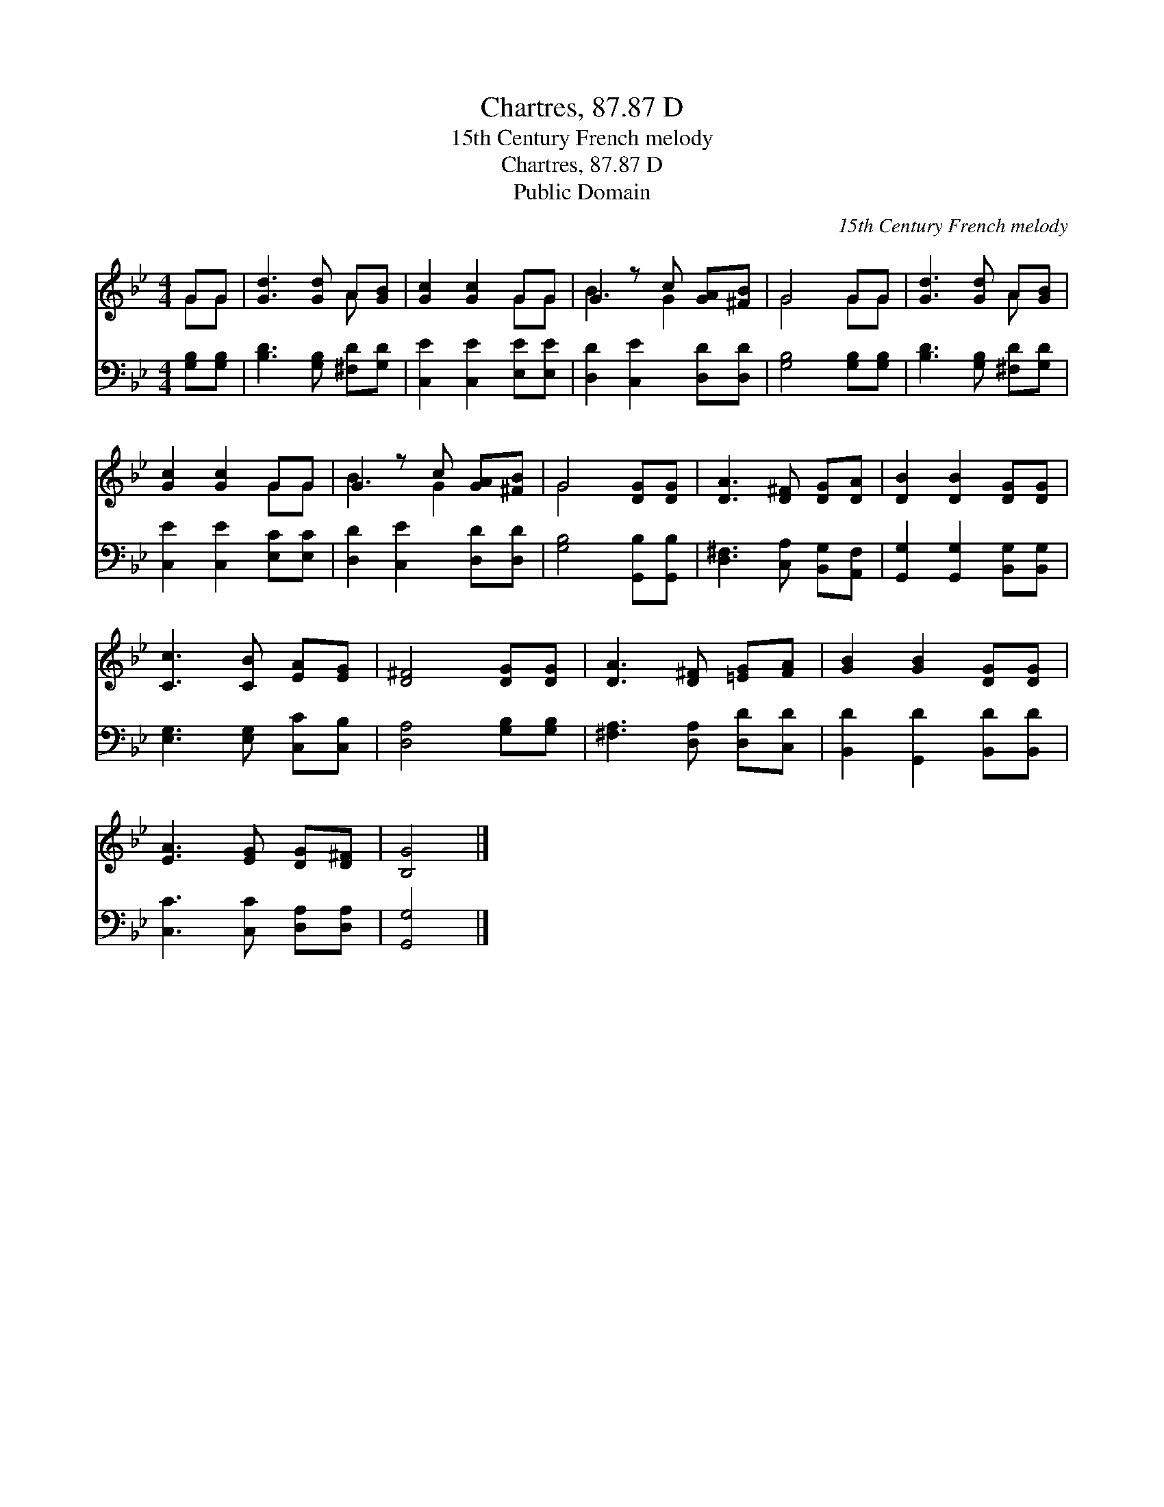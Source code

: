 X:1
T:Chartres, 87.87 D
T:15th Century French melody
T:Chartres, 87.87 D
T:Public Domain
C:15th Century French melody
Z:Public Domain
%%score ( 1 2 ) 3
L:1/8
M:4/4
K:Bb
V:1 treble 
V:2 treble 
V:3 bass 
V:1
 GG | [Gd]3 [Gd] A[GB] | [Gc]2 [Gc]2 GG | G2 z c [GA][^FB] | G4 GG | [Gd]3 [Gd] A[GB] | %6
 [Gc]2 [Gc]2 GG | G2 z c [GA][^FB] | G4 [DG][DG] | [DA]3 [D^F] [DG][DA] | [DB]2 [DB]2 [DG][DG] | %11
 [Cc]3 [CB] [EA][EG] | [D^F]4 [DG][DG] | [DA]3 [D^F] [=EG][FA] | [GB]2 [GB]2 [DG][DG] | %15
 [EA]3 [EG] [DG][D^F] | [B,G]4 |] %17
V:2
 GG | x4 A x | x4 GG | B3 G2 x | G4 GG | x4 A x | x4 GG | B3 G2 x | G4 x2 | x6 | x6 | x6 | x6 | %13
 x6 | x6 | x6 | x4 |] %17
V:3
 [G,B,][G,B,] | [B,D]3 [G,B,] [^F,D][G,D] | [C,E]2 [C,E]2 [E,E][E,E] | [D,D]2 [C,E]2 [D,D][D,D] | %4
 [G,B,]4 [G,B,][G,B,] | [B,D]3 [G,B,] [^F,D][G,D] | [C,E]2 [C,E]2 [E,C][E,C] | %7
 [D,D]2 [C,E]2 [D,D][D,D] | [G,B,]4 [G,,B,][G,,B,] | [D,^F,]3 [C,A,] [B,,G,][A,,F,] | %10
 [G,,G,]2 [G,,G,]2 [B,,G,][B,,G,] | [E,G,]3 [E,G,] [C,C][C,B,] | [D,A,]4 [G,B,][G,B,] | %13
 [^F,A,]3 [D,A,] [D,D][C,D] | [B,,D]2 [G,,D]2 [B,,D][B,,D] | [C,C]3 [C,C] [D,A,][D,A,] | %16
 [G,,G,]4 |] %17

